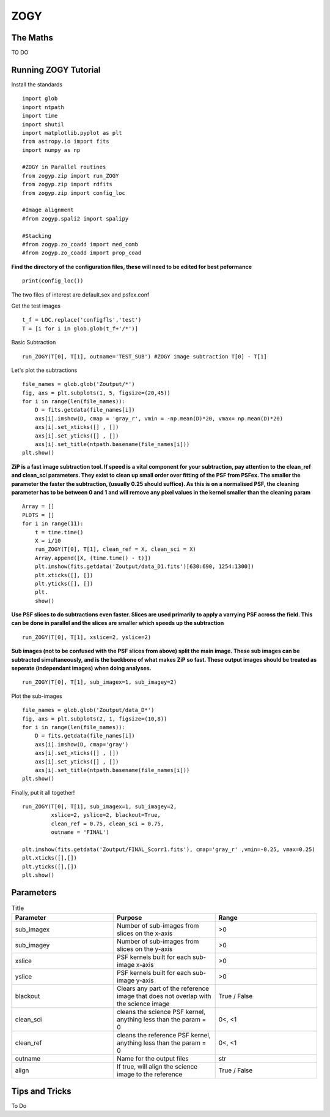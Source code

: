 ZOGY
====

The Maths
---------

TO DO

Running ZOGY Tutorial
---------------------

Install the standards ::
    
        import glob
        import ntpath
        import time
        import shutil 
        import matplotlib.pyplot as plt
        from astropy.io import fits
        import numpy as np

        #ZOGY in Parallel routines
        from zogyp.zip import run_ZOGY
        from zogyp.zip import rdfits
        from zogyp.zip import config_loc

        #Image alignment
        #from zogyp.spali2 import spalipy

        #Stacking
        #from zogyp.zo_coadd import med_comb
        #from zogyp.zo_coadd import prop_coad
      
**Find the directory of the configuration files, these will need to be edited for best peformance** ::

       print(config_loc())
The two files of interest are default.sex and psfex.conf

Get the test images :: 

    t_f = LOC.replace('configfls','test')
    T = [i for i in glob.glob(t_f+'/*')]
    
Basic Subtraction :: 

   run_ZOGY(T[0], T[1], outname='TEST_SUB') #ZOGY image subtraction T[0] - T[1]
   
Let's plot the subtractions ::

   file_names = glob.glob('Zoutput/*')
   fig, axs = plt.subplots(1, 5, figsize=(20,45))
   for i in range(len(file_names)):
       D = fits.getdata(file_names[i])
       axs[i].imshow(D, cmap = 'gray_r', vmin = -np.mean(D)*20, vmax= np.mean(D)*20)
       axs[i].set_xticks([] , [])
       axs[i].set_yticks([] , [])
       axs[i].set_title(ntpath.basename(file_names[i]))
   plt.show()
   
.. figure::
   Plot.PNG

**ZiP is a fast image subtraction tool. If speed is a vital component for your subtraction, pay attention to the clean_ref and clean_sci parameters. They exist to clean up small order over fitting of the PSF from PSFex. The smaller the parameter the faster the subtraction, (usually 0.25 should suffice). As this is on a normalised PSF, the cleaning parameter has to be between 0 and 1 and will remove any pixel values in the kernel smaller than the cleaning param** :: 

    Array = []
    PLOTS = []
    for i in range(11):
        t = time.time()
        X = i/10
        run_ZOGY(T[0], T[1], clean_ref = X, clean_sci = X)
        Array.append([X, (time.time() - t)])
        plt.imshow(fits.getdata('Zoutput/data_D1.fits')[630:690, 1254:1300])
        plt.xticks([], [])
        plt.yticks([], [])
        plt.
        show()
        
**Use PSF slices to do subtractions even faster. Slices are used primarily to apply a varrying PSF across the field. This can be done in parallel and the slices are smaller which speeds up the subtraction** :: 

    run_ZOGY(T[0], T[1], xslice=2, yslice=2)

**Sub images (not to be confused with the PSF slices from above) split the main image. These sub images can be subtracted simultaneously, and is the backbone of what makes ZiP so fast. These output images should be treated as seperate (independant images) when doing analyses.** :: 

   run_ZOGY(T[0], T[1], sub_imagex=1, sub_imagey=2)

Plot the sub-images :: 
   
   file_names = glob.glob('Zoutput/data_D*')
   fig, axs = plt.subplots(2, 1, figsize=(10,8))
   for i in range(len(file_names)):
       D = fits.getdata(file_names[i])
       axs[i].imshow(D, cmap='gray')
       axs[i].set_xticks([] , [])
       axs[i].set_yticks([] , [])
       axs[i].set_title(ntpath.basename(file_names[i]))
   plt.show()

.. figure::
    Plot2.PNG

Finally, put it all together! :: 

    run_ZOGY(T[0], T[1], sub_imagex=1, sub_imagey=2,
             xslice=2, yslice=2, blackout=True,
             clean_ref = 0.75, clean_sci = 0.75,
             outname = 'FINAL')

    plt.imshow(fits.getdata('Zoutput/FINAL_Scorr1.fits'), cmap='gray_r' ,vmin=-0.25, vmax=0.25)
    plt.xticks([],[])
    plt.yticks([],[])
    plt.show()
    
.. figure::
   Plot3.PNG


Parameters
----------

.. list-table:: Title
   :widths: 25 25 25
   :header-rows: 1

   * - Parameter
     - Purpose
     - Range
   * - sub_imagex
     - Number of sub-images from slices on the x-axis
     - >0
   * - sub_imagey
     - Number of sub-images from slices on the y-axis
     - >0
   * - xslice
     - PSF kernels built for each sub-image x-axis
     - >0
   * - yslice
     - PSF kernels built for each sub-image y-axis
     - >0
   * - blackout
     - Clears any part of the reference image that does not overlap with the science image
     - True / False
   * - clean_sci 
     - cleans the science PSF kernel, anything less than the param = 0
     - 0<, <1
   * - clean_ref 
     - cleans the reference PSF kernel, anything less than the param = 0
     - 0<, <1
   * - outname 
     - Name for the output files
     - str
   * - align 
     - If true, will align the science image to the reference
     - True / False 
     
     
     
Tips and Tricks
---------------

To Do

